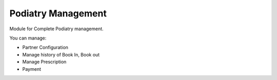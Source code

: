 ================
Podiatry Management
================

Module for Complete Podiatry management.

You can manage:

* Partner Configuration

* Manage history of Book In, Book out

* Manage Prescription

* Payment
